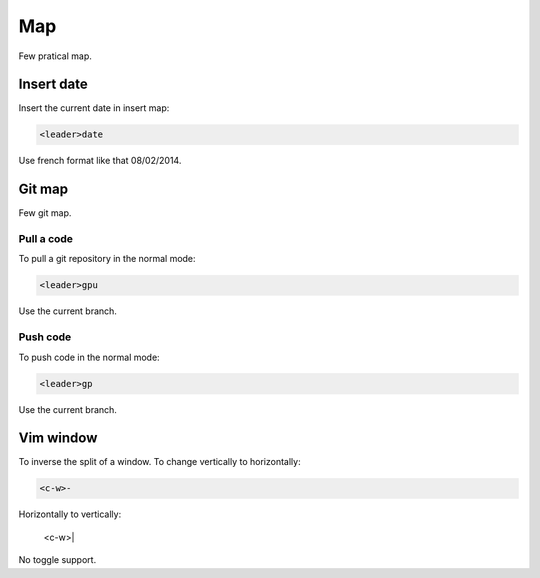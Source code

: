 Map
===
Few pratical map.

Insert date
-----------
Insert the current date in insert map:

.. code-block:: vim

    <leader>date

Use french format like that 08/02/2014.

Git map
-------
Few git map.

Pull a code
___________
To pull a git repository in the normal mode:

.. code-block:: vim

    <leader>gpu

Use the current branch.

Push code
_________
To push code in the normal mode:

.. code-block:: vim

    <leader>gp

Use the current branch.

Vim window
----------
To inverse the split of a window. To change vertically to horizontally:

.. code-block:: vim

    <c-w>-

Horizontally to vertically:

    <c-w>|

No toggle support.


